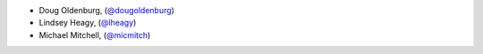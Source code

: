 - Doug Oldenburg, (`@dougoldenburg <https://github.com/dougoldenburg/>`_)
- Lindsey Heagy, (`@lheagy <https://github.com/lheagy>`_)
- Michael Mitchell, (`@micmitch <https://github.com/micmitch/>`_) 

